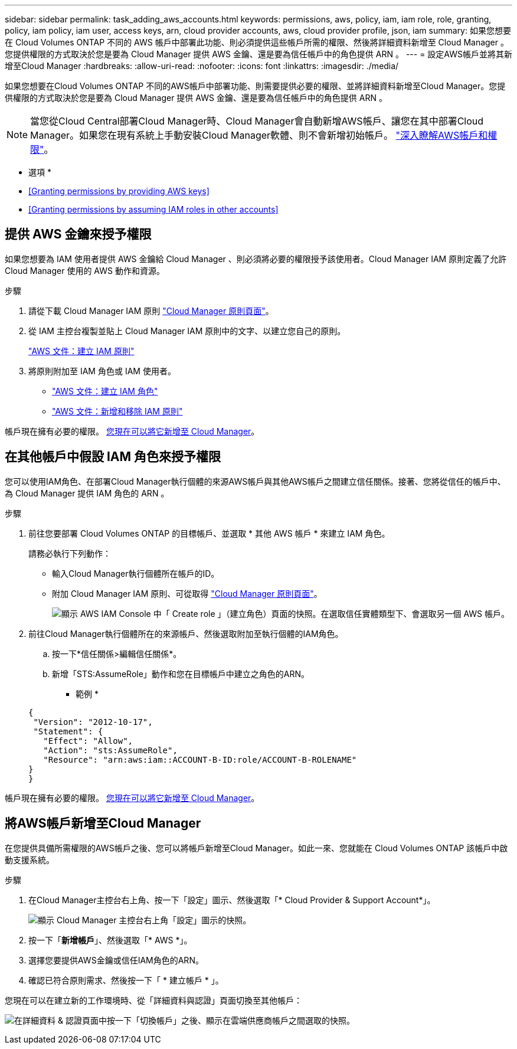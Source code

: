 ---
sidebar: sidebar 
permalink: task_adding_aws_accounts.html 
keywords: permissions, aws, policy, iam, iam role, role, granting, policy, iam policy, iam user, access keys, arn, cloud provider accounts, aws, cloud provider profile, json, iam 
summary: 如果您想要在 Cloud Volumes ONTAP 不同的 AWS 帳戶中部署此功能、則必須提供這些帳戶所需的權限、然後將詳細資料新增至 Cloud Manager 。您提供權限的方式取決於您是要為 Cloud Manager 提供 AWS 金鑰、還是要為信任帳戶中的角色提供 ARN 。 
---
= 設定AWS帳戶並將其新增至Cloud Manager
:hardbreaks:
:allow-uri-read: 
:nofooter: 
:icons: font
:linkattrs: 
:imagesdir: ./media/


[role="lead"]
如果您想要在Cloud Volumes ONTAP 不同的AWS帳戶中部署功能、則需要提供必要的權限、並將詳細資料新增至Cloud Manager。您提供權限的方式取決於您是要為 Cloud Manager 提供 AWS 金鑰、還是要為信任帳戶中的角色提供 ARN 。


NOTE: 當您從Cloud Central部署Cloud Manager時、Cloud Manager會自動新增AWS帳戶、讓您在其中部署Cloud Manager。如果您在現有系統上手動安裝Cloud Manager軟體、則不會新增初始帳戶。 link:concept_accounts_aws.html["深入瞭解AWS帳戶和權限"]。

* 選項 *

* <<Granting permissions by providing AWS keys>>
* <<Granting permissions by assuming IAM roles in other accounts>>




== 提供 AWS 金鑰來授予權限

如果您想要為 IAM 使用者提供 AWS 金鑰給 Cloud Manager 、則必須將必要的權限授予該使用者。Cloud Manager IAM 原則定義了允許 Cloud Manager 使用的 AWS 動作和資源。

.步驟
. 請從下載 Cloud Manager IAM 原則 https://mysupport.netapp.com/cloudontap/iampolicies["Cloud Manager 原則頁面"^]。
. 從 IAM 主控台複製並貼上 Cloud Manager IAM 原則中的文字、以建立您自己的原則。
+
https://docs.aws.amazon.com/IAM/latest/UserGuide/access_policies_create.html["AWS 文件：建立 IAM 原則"^]

. 將原則附加至 IAM 角色或 IAM 使用者。
+
** https://docs.aws.amazon.com/IAM/latest/UserGuide/id_roles_create.html["AWS 文件：建立 IAM 角色"^]
** https://docs.aws.amazon.com/IAM/latest/UserGuide/access_policies_manage-attach-detach.html["AWS 文件：新增和移除 IAM 原則"^]




帳戶現在擁有必要的權限。 <<Adding AWS accounts to Cloud Manager,您現在可以將它新增至 Cloud Manager>>。



== 在其他帳戶中假設 IAM 角色來授予權限

您可以使用IAM角色、在部署Cloud Manager執行個體的來源AWS帳戶與其他AWS帳戶之間建立信任關係。接著、您將從信任的帳戶中、為 Cloud Manager 提供 IAM 角色的 ARN 。

.步驟
. 前往您要部署 Cloud Volumes ONTAP 的目標帳戶、並選取 * 其他 AWS 帳戶 * 來建立 IAM 角色。
+
請務必執行下列動作：

+
** 輸入Cloud Manager執行個體所在帳戶的ID。
** 附加 Cloud Manager IAM 原則、可從取得 https://mysupport.netapp.com/cloudontap/iampolicies["Cloud Manager 原則頁面"^]。
+
image:screenshot_iam_create_role.gif["顯示 AWS IAM Console 中「 Create role 」（建立角色）頁面的快照。在選取信任實體類型下、會選取另一個 AWS 帳戶。"]



. 前往Cloud Manager執行個體所在的來源帳戶、然後選取附加至執行個體的IAM角色。
+
.. 按一下*信任關係>編輯信任關係*。
.. 新增「STS:AssumeRole」動作和您在目標帳戶中建立之角色的ARN。
+
* 範例 *

+
[source, json]
----
{
 "Version": "2012-10-17",
 "Statement": {
   "Effect": "Allow",
   "Action": "sts:AssumeRole",
   "Resource": "arn:aws:iam::ACCOUNT-B-ID:role/ACCOUNT-B-ROLENAME"
}
}
----




帳戶現在擁有必要的權限。 <<Adding AWS accounts to Cloud Manager,您現在可以將它新增至 Cloud Manager>>。



== 將AWS帳戶新增至Cloud Manager

在您提供具備所需權限的AWS帳戶之後、您可以將帳戶新增至Cloud Manager。如此一來、您就能在 Cloud Volumes ONTAP 該帳戶中啟動支援系統。

.步驟
. 在Cloud Manager主控台右上角、按一下「設定」圖示、然後選取「* Cloud Provider & Support Account*」。
+
image:screenshot_settings_icon.gif["顯示 Cloud Manager 主控台右上角「設定」圖示的快照。"]

. 按一下「*新增帳戶*」、然後選取「* AWS *」。
. 選擇您要提供AWS金鑰或信任IAM角色的ARN。
. 確認已符合原則需求、然後按一下「 * 建立帳戶 * 」。


您現在可以在建立新的工作環境時、從「詳細資料與認證」頁面切換至其他帳戶：

image:screenshot_accounts_switch_aws.gif["在詳細資料 & 認證頁面中按一下「切換帳戶」之後、顯示在雲端供應商帳戶之間選取的快照。"]
